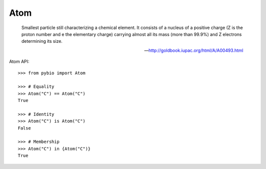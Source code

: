 Atom
====

    Smallest particle still characterizing a chemical element. It consists of a
    nucleus of a positive charge (Z is the proton number and e the elementary
    charge) carrying almost all its mass (more than 99.9%) and Z electrons
    determining its size.

    -- http://goldbook.iupac.org/html/A/A00493.html


Atom API::

    >>> from pybio import Atom

    >>> # Equality
    >>> Atom("C") == Atom("C")
    True

    >>> # Identity
    >>> Atom("C") is Atom("C")
    False

    >>> # Membership
    >>> Atom("C") in {Atom("C")}
    True


